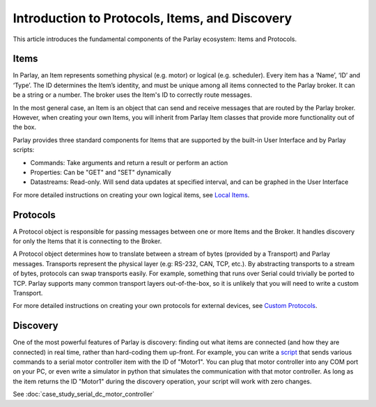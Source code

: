 ===============================================
Introduction to Protocols, Items, and Discovery
===============================================

This article introduces the fundamental components of the Parlay
ecosystem: Items and Protocols.

Items
-----

In Parlay, an Item represents something physical (e.g. motor) or logical
(e.g. scheduler). Every item has a ‘Name’, ‘ID’ and ‘Type’. The ID
determines the Item’s identity, and must be unique among all items
connected to the Parlay broker. It can be a string or a number. The
broker uses the Item's ID to correctly route messages.

In the most general case, an Item is an object that can send and receive
messages that are routed by the Parlay broker. However, when creating
your own Items, you will inherit from Parlay Item classes that provide
more functionality out of the box.

Parlay provides three standard components for Items that are supported
by the built-in User Interface and by Parlay scripts:

* Commands: Take arguments and return a result or perform an action
* Properties: Can be "GET" and "SET" dynamically
* Datastreams: Read-only. Will send data updates at specified interval, and can be
  graphed in the User Interface

For more detailed instructions on creating your own logical items, see
`Local Items <local_items>`__.

Protocols
---------

A Protocol object is responsible for passing messages between one or
more Items and the Broker. It handles discovery for only the Items that
it is connecting to the Broker.

A Protocol object determines how to translate between a stream of bytes
(provided by a Transport) and Parlay messages. Transports represent the
physical layer (e.g: RS-232, CAN, TCP, etc.). By abstracting transports
to a stream of bytes, protocols can swap transports easily. For example,
something that runs over Serial could trivially be ported to TCP. Parlay
supports many common transport layers out-of-the-box, so it is unlikely
that you will need to write a custom Transport.

For more detailed instructions on creating your own protocols for
external devices, see `Custom Protocols <custom_protocols>`__.

Discovery
---------

One of the most powerful features of Parlay is discovery: finding out
what items are connected (and how they are connected) in real time,
rather than hard-coding them up-front. For example, you can write a
`script <intro_scripting>`__ that sends various commands to a
serial motor controller item with the ID of "Motor1". You can plug that
motor controller into any COM port on your PC, or even write a simulator
in python that simulates the communication with that motor controller.
As long as the item returns the ID "Motor1" during the discovery
operation, your script will work with zero changes.

See :doc:`case_study_serial_dc_motor_controller`
